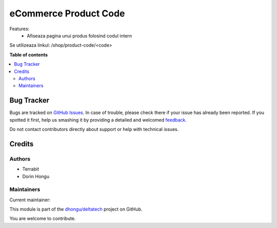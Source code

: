 ======================
eCommerce Product Code
======================

.. !!!!!!!!!!!!!!!!!!!!!!!!!!!!!!!!!!!!!!!!!!!!!!!!!!!!
   !! This file is generated by oca-gen-addon-readme !!
   !! changes will be overwritten.                   !!
   !!!!!!!!!!!!!!!!!!!!!!!!!!!!!!!!!!!!!!!!!!!!!!!!!!!!

.. |badge1| image:: https://img.shields.io/badge/licence-AGPL--3-blue.png
    :target: http://www.gnu.org/licenses/agpl-3.0-standalone.html
    :alt: License: AGPL-3
.. |badge2| image:: https://img.shields.io/badge/github-dhongu%2Fdeltatech-lightgray.png?logo=github
    :target: https://github.com/dhongu/deltatech/tree/13.0/deltatech_website_product_code
    :alt: dhongu/deltatech

|badge1| |badge2| 

Features:
 - Afiseaza pagina unui produs folosind codul intern

Se utilizeaza linkul: /shop/product-code/<code>

**Table of contents**

.. contents::
   :local:

Bug Tracker
===========

Bugs are tracked on `GitHub Issues <https://github.com/dhongu/deltatech/issues>`_.
In case of trouble, please check there if your issue has already been reported.
If you spotted it first, help us smashing it by providing a detailed and welcomed
`feedback <https://github.com/dhongu/deltatech/issues/new?body=module:%20deltatech_website_product_code%0Aversion:%2013.0%0A%0A**Steps%20to%20reproduce**%0A-%20...%0A%0A**Current%20behavior**%0A%0A**Expected%20behavior**>`_.

Do not contact contributors directly about support or help with technical issues.

Credits
=======

Authors
~~~~~~~

* Terrabit
* Dorin Hongu

Maintainers
~~~~~~~~~~~

.. |maintainer-dhongu| image:: https://github.com/dhongu.png?size=40px
    :target: https://github.com/dhongu
    :alt: dhongu

Current maintainer:

|maintainer-dhongu| 

This module is part of the `dhongu/deltatech <https://github.com/dhongu/deltatech/tree/13.0/deltatech_website_product_code>`_ project on GitHub.

You are welcome to contribute.
